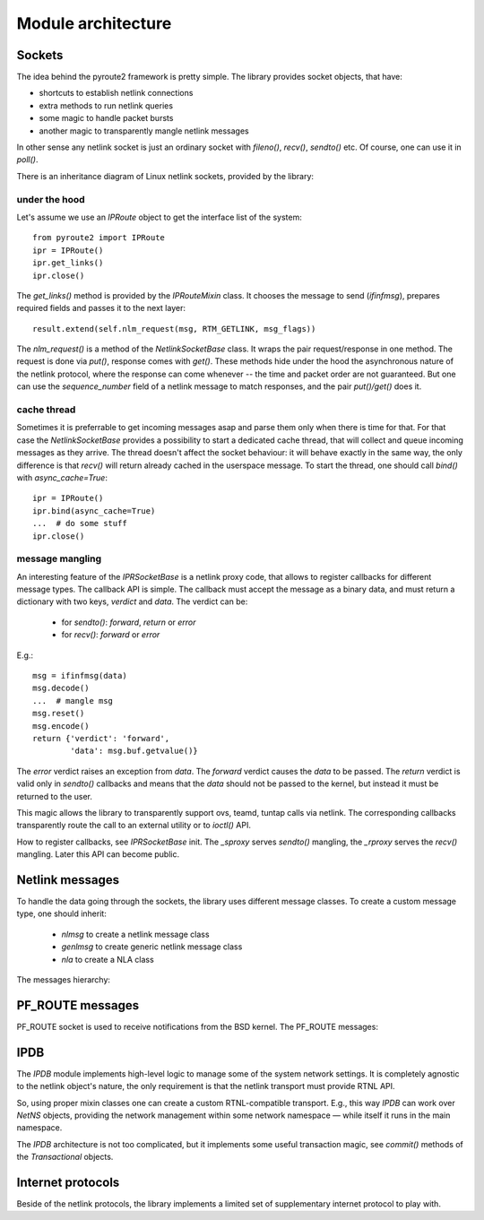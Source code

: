 .. sockets:

Module architecture
^^^^^^^^^^^^^^^^^^^

Sockets
=======

The idea behind the pyroute2 framework is pretty simple. The
library provides socket objects, that have:

* shortcuts to establish netlink connections
* extra methods to run netlink queries
* some magic to handle packet bursts
* another magic to transparently mangle netlink messages

In other sense any netlink socket is just an ordinary socket
with `fileno()`, `recv()`, `sendto()` etc. Of course, one
can use it in `poll()`.

There is an inheritance diagram of Linux netlink sockets, provided
by the library:

.. inheritance-diagram:: pyroute2.iproute.linux.IPRoute
    pyroute2.iproute.linux.IPBatch
    pyroute2.iproute.linux.RawIPRoute
    pyroute2.iwutil.IW
    pyroute2.ipset.IPSet
    pyroute2.netlink.uevent.UeventSocket
    pyroute2.netlink.taskstats.TaskStats
    pyroute2.netlink.generic.wireguard.WireGuard
    pyroute2.netlink.generic.ethtool.NlEthtool
    pyroute2.netlink.ipq.IPQSocket
    pyroute2.netlink.nfnetlink.nfctsocket.NFCTSocket
    pyroute2.netlink.nfnetlink.nftsocket.NFTSocket
    pyroute2.netlink.event.EventSocket
    pyroute2.netlink.event.acpi_event.AcpiEventSocket
    pyroute2.netlink.event.dquot.DQuotSocket
    pyroute2.netlink.event.thermal_event.ThermalEventSocket
    pyroute2.netlink.devlink.DevlinkSocket
    pyroute2.netlink.diag.DiagSocket
    pyroute2.remote.RemoteIPRoute
    pyroute2.remote.transport.RemoteSocket
    pyroute2.remote.shell.ShellIPR
    pyroute2.nslink.nslink.NetNS
    :parts: 1

under the hood
--------------

Let's assume we use an `IPRoute` object to get the
interface list of the system::

    from pyroute2 import IPRoute
    ipr = IPRoute()
    ipr.get_links()
    ipr.close()

The `get_links()` method is provided by the `IPRouteMixin`
class. It chooses the message to send (`ifinfmsg`), prepares
required fields and passes it to the next layer::

    result.extend(self.nlm_request(msg, RTM_GETLINK, msg_flags))

The `nlm_request()` is a method of the `NetlinkSocketBase` class.
It wraps the pair request/response in one method. The request
is done via `put()`, response comes with `get()`. These
methods hide under the hood the asynchronous nature of the
netlink protocol, where the response can come whenever --
the time and packet order are not guaranteed. But one can
use the `sequence_number` field of a netlink message to
match responses, and the pair `put()/get()` does it.

cache thread
------------

Sometimes it is preferrable to get incoming messages asap
and parse them only when there is time for that. For that
case the `NetlinkSocketBase` provides a possibility to start a
dedicated cache thread, that will collect and queue incoming
messages as they arrive. The thread doesn't affect the
socket behaviour: it will behave exactly in the same way,
the only difference is that `recv()` will return already
cached in the userspace message. To start the thread,
one should call `bind()` with `async_cache=True`::

    ipr = IPRoute()
    ipr.bind(async_cache=True)
    ...  # do some stuff
    ipr.close()

message mangling
----------------

An interesting feature of the `IPRSocketBase` is a netlink
proxy code, that allows to register callbacks for different
message types. The callback API is simple. The callback
must accept the message as a binary data, and must return
a dictionary with two keys, `verdict` and `data`. The
verdict can be:

    * for `sendto()`: `forward`, `return` or `error`
    * for `recv()`: `forward` or `error`

E.g.::

    msg = ifinfmsg(data)
    msg.decode()
    ...  # mangle msg
    msg.reset()
    msg.encode()
    return {'verdict': 'forward',
            'data': msg.buf.getvalue()}

The `error` verdict raises an exception from `data`. The
`forward` verdict causes the `data` to be passed. The
`return` verdict is valid only in `sendto()` callbacks and
means that the `data` should not be passed to the kernel,
but instead it must be returned to the user.

This magic allows the library to transparently support
ovs, teamd, tuntap calls via netlink. The corresponding
callbacks transparently route the call to an external
utility or to `ioctl()` API.

How to register callbacks, see `IPRSocketBase` init.
The `_sproxy` serves `sendto()` mangling, the `_rproxy`
serves the `recv()` mangling. Later this API can become
public.

Netlink messages
================

To handle the data going through the sockets, the library
uses different message classes. To create a custom message
type, one should inherit:

    * `nlmsg` to create a netlink message class
    * `genlmsg` to create generic netlink message class
    * `nla` to create a NLA class

The messages hierarchy:

.. inheritance-diagram:: pyroute2.netlink.rtnl.ndmsg.ndmsg
    pyroute2.netlink.rtnl.ndtmsg.ndtmsg
    pyroute2.netlink.rtnl.tcmsg.tcmsg
    pyroute2.netlink.rtnl.rtmsg.nlflags
    pyroute2.netlink.rtnl.rtmsg.rtmsg_base
    pyroute2.netlink.rtnl.rtmsg.rtmsg
    pyroute2.netlink.rtnl.rtmsg.nh
    pyroute2.netlink.rtnl.fibmsg.fibmsg
    pyroute2.netlink.rtnl.ifaddrmsg.ifaddrmsg
    pyroute2.netlink.rtnl.ifstatsmsg.ifstatsmsg
    pyroute2.netlink.rtnl.ifinfmsg.ifinfmsg
    pyroute2.netlink.rtnl.ifinfmsg.ifinfveth
    pyroute2.netlink.rtnl.iw_event.iw_event
    pyroute2.netlink.rtnl.nsidmsg.nsidmsg
    pyroute2.netlink.rtnl.nsinfmsg.nsinfmsg
    pyroute2.netlink.rtnl.rtgenmsg.rtgenmsg
    pyroute2.netlink.devlink.devlinkcmd
    pyroute2.netlink.diag.inet_addr_codec
    pyroute2.netlink.diag.inet_diag_req
    pyroute2.netlink.diag.inet_diag_msg
    pyroute2.netlink.diag.unix_diag_req
    pyroute2.netlink.diag.unix_diag_msg
    pyroute2.netlink.event.acpi_event.acpimsg
    pyroute2.netlink.event.dquot.dquotmsg
    pyroute2.netlink.event.thermal_event.thermal_msg
    pyroute2.netlink.taskstats.taskstatsmsg
    pyroute2.netlink.taskstats.tcmd
    pyroute2.netlink.generic.ethtool.ethtool_strset_msg
    pyroute2.netlink.generic.ethtool.ethtool_linkinfo_msg
    pyroute2.netlink.generic.ethtool.ethtool_linkmode_msg
    pyroute2.netlink.generic.ethtool.ethtool_linkstate_msg
    pyroute2.netlink.generic.ethtool.ethtool_wol_msg
    pyroute2.netlink.generic.wireguard.wgmsg
    pyroute2.netlink.ctrlmsg
    pyroute2.netlink.genlmsg
    pyroute2.netlink.nl80211.nl80211cmd
    pyroute2.netlink.nfnetlink.ipset.ipset_msg
    pyroute2.netlink.nfnetlink.nfgen_msg
    pyroute2.netlink.nfnetlink.nftsocket.nft_gen_msg
    pyroute2.netlink.nfnetlink.nftsocket.nft_chain_msg
    pyroute2.netlink.nfnetlink.nftsocket.nft_rule_msg
    pyroute2.netlink.nfnetlink.nftsocket.nft_set_msg
    pyroute2.netlink.nfnetlink.nftsocket.nft_table_msg
    pyroute2.netlink.nfnetlink.nfctsocket.nfct_stats
    pyroute2.netlink.nfnetlink.nfctsocket.nfct_stats_cpu
    pyroute2.netlink.nfnetlink.nfctsocket.nfct_msg
    pyroute2.netlink.ipq.ipq_mode_msg
    pyroute2.netlink.ipq.ipq_packet_msg
    pyroute2.netlink.ipq.ipq_verdict_msg
    pyroute2.netlink.uevent.ueventmsg
    :parts: 1

PF_ROUTE messages
=================

PF_ROUTE socket is used to receive notifications from the BSD
kernel. The PF_ROUTE messages:

.. inheritance-diagram:: pyroute2.bsd.pf_route.freebsd.bsdmsg
    pyroute2.bsd.pf_route.freebsd.if_msg
    pyroute2.bsd.pf_route.freebsd.rt_msg_base
    pyroute2.bsd.pf_route.freebsd.ifa_msg_base
    pyroute2.bsd.pf_route.freebsd.ifma_msg_base
    pyroute2.bsd.pf_route.freebsd.if_announcemsg
    pyroute2.bsd.pf_route.rt_slot
    pyroute2.bsd.pf_route.rt_msg
    pyroute2.bsd.pf_route.ifa_msg
    pyroute2.bsd.pf_route.ifma_msg
    :parts: 1

IPDB
====

The `IPDB` module implements high-level logic to manage
some of the system network settings. It is completely
agnostic to the netlink object's nature, the only requirement
is that the netlink transport must provide RTNL API.

So, using proper mixin classes one can create a custom
RTNL-compatible transport. E.g., this way `IPDB` can work
over `NetNS` objects, providing the network management
within some network namespace — while itself it runs in the
main namespace.

The `IPDB` architecture is not too complicated, but it
implements some useful transaction magic, see `commit()`
methods of the `Transactional` objects.

.. inheritance-diagram:: pyroute2.ipdb.main.IPDB
    pyroute2.ipdb.interfaces.Interface
    pyroute2.ipdb.linkedset.LinkedSet
    pyroute2.ipdb.linkedset.IPaddrSet
    pyroute2.ipdb.routes.NextHopSet
    pyroute2.ipdb.routes.Via
    pyroute2.ipdb.routes.Encap
    pyroute2.ipdb.routes.Metrics
    pyroute2.ipdb.routes.BaseRoute
    pyroute2.ipdb.routes.Route
    pyroute2.ipdb.routes.MPLSRoute
    pyroute2.ipdb.routes.RoutingTable
    pyroute2.ipdb.routes.MPLSTable
    pyroute2.ipdb.routes.RoutingTableSet
    pyroute2.ipdb.rules.Rule
    pyroute2.ipdb.rules.RulesDict
    :parts: 1

Internet protocols
==================

Beside of the netlink protocols, the library implements a
limited set of supplementary internet protocol to play with.

.. inheritance-diagram:: pyroute2.protocols.udpmsg
    pyroute2.protocols.ip4msg
    pyroute2.protocols.udp4_pseudo_header
    pyroute2.protocols.ethmsg
    pyroute2.dhcp.dhcp4msg.dhcp4msg
    :parts: 1
